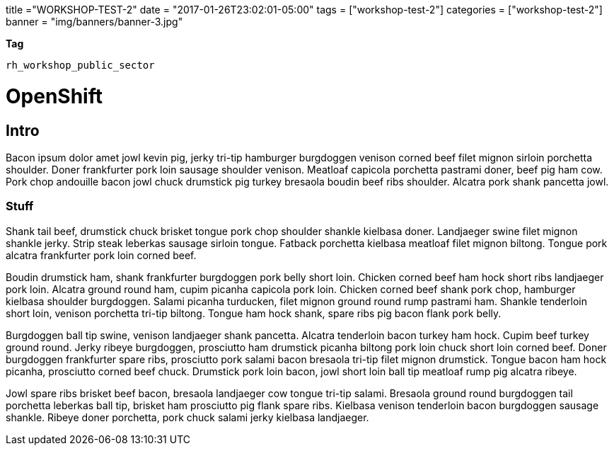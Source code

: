 +++
title ="WORKSHOP-TEST-2"
date = "2017-01-26T23:02:01-05:00"
tags = ["workshop-test-2"]
categories = ["workshop-test-2"]
banner = "img/banners/banner-3.jpg"
+++

*Tag*

`rh_workshop_public_sector`

= OpenShift

== Intro

Bacon ipsum dolor amet jowl kevin pig, jerky tri-tip hamburger burgdoggen venison corned beef filet mignon sirloin porchetta shoulder. Doner frankfurter pork loin sausage shoulder venison. Meatloaf capicola porchetta pastrami doner, beef pig ham cow. Pork chop andouille bacon jowl chuck drumstick pig turkey bresaola boudin beef ribs shoulder. Alcatra pork shank pancetta jowl.

=== Stuff

Shank tail beef, drumstick chuck brisket tongue pork chop shoulder shankle kielbasa doner. Landjaeger swine filet mignon shankle jerky. Strip steak leberkas sausage sirloin tongue. Fatback porchetta kielbasa meatloaf filet mignon biltong. Tongue pork alcatra frankfurter pork loin corned beef.

Boudin drumstick ham, shank frankfurter burgdoggen pork belly short loin. Chicken corned beef ham hock short ribs landjaeger pork loin. Alcatra ground round ham, cupim picanha capicola pork loin. Chicken corned beef shank pork chop, hamburger kielbasa shoulder burgdoggen. Salami picanha turducken, filet mignon ground round rump pastrami ham. Shankle tenderloin short loin, venison porchetta tri-tip biltong. Tongue ham hock shank, spare ribs pig bacon flank pork belly.

Burgdoggen ball tip swine, venison landjaeger shank pancetta. Alcatra tenderloin bacon turkey ham hock. Cupim beef turkey ground round. Jerky ribeye burgdoggen, prosciutto ham drumstick picanha biltong pork loin chuck short loin corned beef. Doner burgdoggen frankfurter spare ribs, prosciutto pork salami bacon bresaola tri-tip filet mignon drumstick. Tongue bacon ham hock picanha, prosciutto corned beef chuck. Drumstick pork loin bacon, jowl short loin ball tip meatloaf rump pig alcatra ribeye.

Jowl spare ribs brisket beef bacon, bresaola landjaeger cow tongue tri-tip salami. Bresaola ground round burgdoggen tail porchetta leberkas ball tip, brisket ham prosciutto pig flank spare ribs. Kielbasa venison tenderloin bacon burgdoggen sausage shankle. Ribeye doner porchetta, pork chuck salami jerky kielbasa landjaeger.
